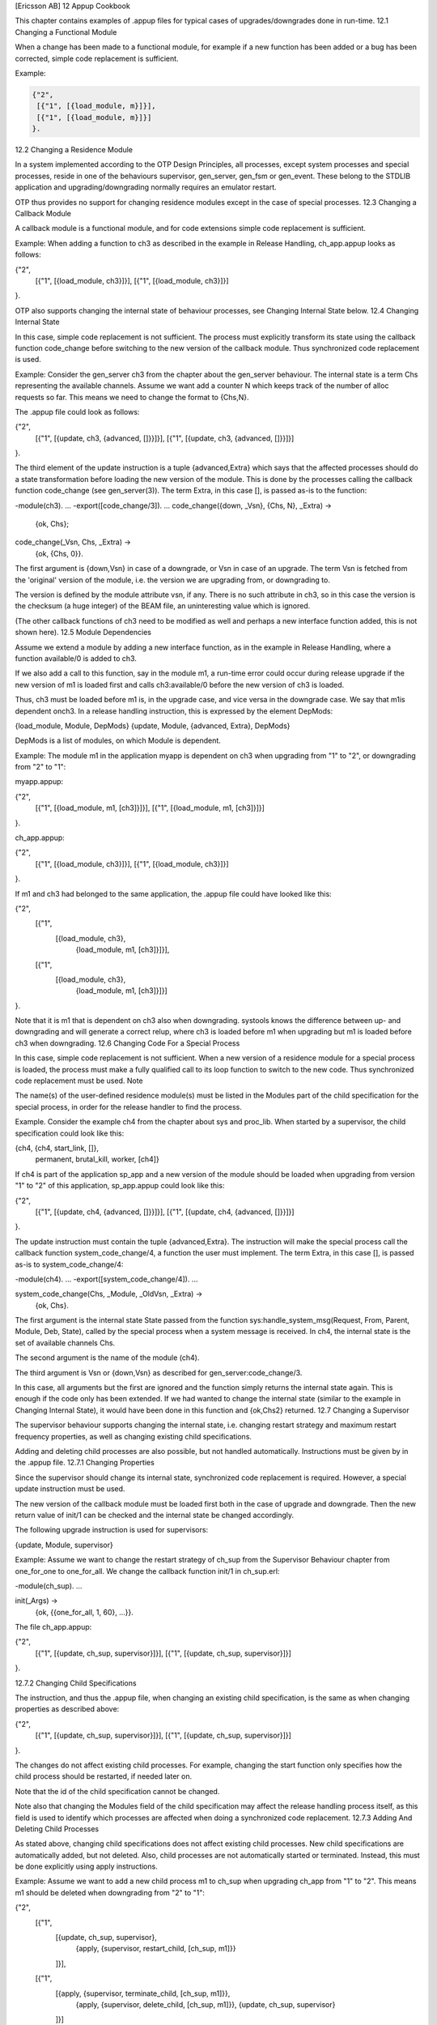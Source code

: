 [Ericsson AB]
12 Appup Cookbook

This chapter contains examples of .appup files for typical cases of upgrades/downgrades done in run-time.
12.1 Changing a Functional Module

When a change has been made to a functional module, for example if a new function has been added or a bug has been corrected, simple code replacement is sufficient.

Example:

.. code-block:: erlang

   {"2",
    [{"1", [{load_module, m}]}],
    [{"1", [{load_module, m}]}]
   }.

12.2 Changing a Residence Module

In a system implemented according to the OTP Design Principles, all processes, except system processes and special processes, reside in one of the behaviours supervisor, gen_server, gen_fsm or gen_event. These belong to the STDLIB application and upgrading/downgrading normally requires an emulator restart.

OTP thus provides no support for changing residence modules except in the case of special processes.
12.3 Changing a Callback Module

A callback module is a functional module, and for code extensions simple code replacement is sufficient.

Example: When adding a function to ch3 as described in the example in Release Handling, ch_app.appup looks as follows:

{"2",
 [{"1", [{load_module, ch3}]}],
 [{"1", [{load_module, ch3}]}]
}.

OTP also supports changing the internal state of behaviour processes, see Changing Internal State below.
12.4 Changing Internal State

In this case, simple code replacement is not sufficient. The process must explicitly transform its state using the callback function code_change before switching to the new version of the callback module. Thus synchronized code replacement is used.

Example: Consider the gen_server ch3 from the chapter about the gen_server behaviour. The internal state is a term Chs representing the available channels. Assume we want add a counter N which keeps track of the number of alloc requests so far. This means we need to change the format to {Chs,N}.

The .appup file could look as follows:

{"2",
 [{"1", [{update, ch3, {advanced, []}}]}],
 [{"1", [{update, ch3, {advanced, []}}]}]
}.

The third element of the update instruction is a tuple {advanced,Extra} which says that the affected processes should do a state transformation before loading the new version of the module. This is done by the processes calling the callback function code_change (see gen_server(3)). The term Extra, in this case [], is passed as-is to the function:

-module(ch3).
...
-export([code_change/3]).
...
code_change({down, _Vsn}, {Chs, N}, _Extra) ->
    {ok, Chs};
code_change(_Vsn, Chs, _Extra) ->
    {ok, {Chs, 0}}.

The first argument is {down,Vsn} in case of a downgrade, or Vsn in case of an upgrade. The term Vsn is fetched from the 'original' version of the module, i.e. the version we are upgrading from, or downgrading to.

The version is defined by the module attribute vsn, if any. There is no such attribute in ch3, so in this case the version is the checksum (a huge integer) of the BEAM file, an uninteresting value which is ignored.

(The other callback functions of ch3 need to be modified as well and perhaps a new interface function added, this is not shown here).
12.5 Module Dependencies

Assume we extend a module by adding a new interface function, as in the example in Release Handling, where a function available/0 is added to ch3.

If we also add a call to this function, say in the module m1, a run-time error could occur during release upgrade if the new version of m1 is loaded first and calls ch3:available/0 before the new version of ch3 is loaded.

Thus, ch3 must be loaded before m1 is, in the upgrade case, and vice versa in the downgrade case. We say that m1is dependent onch3. In a release handling instruction, this is expressed by the element DepMods:

{load_module, Module, DepMods}
{update, Module, {advanced, Extra}, DepMods}

DepMods is a list of modules, on which Module is dependent.

Example: The module m1 in the application myapp is dependent on ch3 when upgrading from "1" to "2", or downgrading from "2" to "1":

myapp.appup:

{"2",
 [{"1", [{load_module, m1, [ch3]}]}],
 [{"1", [{load_module, m1, [ch3]}]}]
}.

ch_app.appup:

{"2",
 [{"1", [{load_module, ch3}]}],
 [{"1", [{load_module, ch3}]}]
}.

If m1 and ch3 had belonged to the same application, the .appup file could have looked like this:

{"2",
 [{"1",
   [{load_module, ch3},
    {load_module, m1, [ch3]}]}],
 [{"1",
   [{load_module, ch3},
    {load_module, m1, [ch3]}]}]
}.

Note that it is m1 that is dependent on ch3 also when downgrading. systools knows the difference between up- and downgrading and will generate a correct relup, where ch3 is loaded before m1 when upgrading but m1 is loaded before ch3 when downgrading.
12.6 Changing Code For a Special Process

In this case, simple code replacement is not sufficient. When a new version of a residence module for a special process is loaded, the process must make a fully qualified call to its loop function to switch to the new code. Thus synchronized code replacement must be used.
Note

The name(s) of the user-defined residence module(s) must be listed in the Modules part of the child specification for the special process, in order for the release handler to find the process.

Example. Consider the example ch4 from the chapter about sys and proc_lib. When started by a supervisor, the child specification could look like this:

{ch4, {ch4, start_link, []},
 permanent, brutal_kill, worker, [ch4]}

If ch4 is part of the application sp_app and a new version of the module should be loaded when upgrading from version "1" to "2" of this application, sp_app.appup could look like this:

{"2",
 [{"1", [{update, ch4, {advanced, []}}]}],
 [{"1", [{update, ch4, {advanced, []}}]}]
}.

The update instruction must contain the tuple {advanced,Extra}. The instruction will make the special process call the callback function system_code_change/4, a function the user must implement. The term Extra, in this case [], is passed as-is to system_code_change/4:

-module(ch4).
...
-export([system_code_change/4]).
...

system_code_change(Chs, _Module, _OldVsn, _Extra) ->
    {ok, Chs}.

The first argument is the internal state State passed from the function sys:handle_system_msg(Request, From, Parent, Module, Deb, State), called by the special process when a system message is received. In ch4, the internal state is the set of available channels Chs.

The second argument is the name of the module (ch4).

The third argument is Vsn or {down,Vsn} as described for gen_server:code_change/3.

In this case, all arguments but the first are ignored and the function simply returns the internal state again. This is enough if the code only has been extended. If we had wanted to change the internal state (similar to the example in Changing Internal State), it would have been done in this function and {ok,Chs2} returned.
12.7 Changing a Supervisor

The supervisor behaviour supports changing the internal state, i.e. changing restart strategy and maximum restart frequency properties, as well as changing existing child specifications.

Adding and deleting child processes are also possible, but not handled automatically. Instructions must be given by in the .appup file.
12.7.1 Changing Properties

Since the supervisor should change its internal state, synchronized code replacement is required. However, a special update instruction must be used.

The new version of the callback module must be loaded first both in the case of upgrade and downgrade. Then the new return value of init/1 can be checked and the internal state be changed accordingly.

The following upgrade instruction is used for supervisors:

{update, Module, supervisor}

Example: Assume we want to change the restart strategy of ch_sup from the Supervisor Behaviour chapter from one_for_one to one_for_all. We change the callback function init/1 in ch_sup.erl:

-module(ch_sup).
...

init(_Args) ->
    {ok, {{one_for_all, 1, 60}, ...}}.

The file ch_app.appup:

{"2",
 [{"1", [{update, ch_sup, supervisor}]}],
 [{"1", [{update, ch_sup, supervisor}]}]
}.

12.7.2 Changing Child Specifications

The instruction, and thus the .appup file, when changing an existing child specification, is the same as when changing properties as described above:

{"2",
 [{"1", [{update, ch_sup, supervisor}]}],
 [{"1", [{update, ch_sup, supervisor}]}]
}.

The changes do not affect existing child processes. For example, changing the start function only specifies how the child process should be restarted, if needed later on.

Note that the id of the child specification cannot be changed.

Note also that changing the Modules field of the child specification may affect the release handling process itself, as this field is used to identify which processes are affected when doing a synchronized code replacement.
12.7.3 Adding And Deleting Child Processes

As stated above, changing child specifications does not affect existing child processes. New child specifications are automatically added, but not deleted. Also, child processes are not automatically started or terminated. Instead, this must be done explicitly using apply instructions.

Example: Assume we want to add a new child process m1 to ch_sup when upgrading ch_app from "1" to "2". This means m1 should be deleted when downgrading from "2" to "1":

{"2",
 [{"1",
   [{update, ch_sup, supervisor},
    {apply, {supervisor, restart_child, [ch_sup, m1]}}
   ]}],
 [{"1",
   [{apply, {supervisor, terminate_child, [ch_sup, m1]}},
    {apply, {supervisor, delete_child, [ch_sup, m1]}},
    {update, ch_sup, supervisor}
   ]}]
}.

Note that the order of the instructions is important.

Note also that the supervisor must be registered as ch_sup for the script to work. If the supervisor is not registered, it cannot be accessed directly from the script. Instead a help function that finds the pid of the supervisor and calls supervisor:restart_child etc. must be written, and it is this function that should be called from the script using the apply instruction.

If the module m1 is introduced in version "2" of ch_app, it must also be loaded when upgrading and deleted when downgrading:

{"2",
 [{"1",
   [{add_module, m1},
    {update, ch_sup, supervisor},
    {apply, {supervisor, restart_child, [ch_sup, m1]}}
   ]}],
 [{"1",
   [{apply, {supervisor, terminate_child, [ch_sup, m1]}},
    {apply, {supervisor, delete_child, [ch_sup, m1]}},
    {update, ch_sup, supervisor},
    {delete_module, m1}
   ]}]
}.

Note again that the order of the instructions is important. When upgrading, m1 must be loaded and the supervisor's child specification changed, before the new child process can be started. When downgrading, the child process must be terminated before child specification is changed and the module is deleted.
12.8 Adding or Deleting a Module

Example: A new functional module m is added to ch_app:

{"2",
 [{"1", [{add_module, m}]}],
 [{"1", [{delete_module, m}]}]

12.9 Starting or Terminating a Process

In a system structured according to the OTP design principles, any process would be a child process belonging to a supervisor, see Adding and Deleting Child Processes above.
12.10 Adding or Removing an Application

When adding or removing an application, no .appup file is needed. When generating relup, the .rel files are compared and add_application and remove_application instructions are added automatically.
12.11 Restarting an Application

Restarting an application is useful when a change is too complicated to be made without restarting the processes, for example if the supervisor hierarchy has been restructured.

Example: When adding a new child m1 to ch_sup, as in the example above, an alternative to updating the supervisor is to restart the entire application:

{"2",
 [{"1", [{restart_application, ch_app}]}],
 [{"1", [{restart_application, ch_app}]}]
}.

12.12 Changing an Application Specification

When installing a release, the application specifications are automatically updated before evaluating the relup script. Hence, no instructions are needed in the .appup file:

{"2",
 [{"1", []}],
 [{"1", []}]
}.

12.13 Changing Application Configuration

Changing an application configuration by updating the env key in the .app file is an instance of changing an application specification, see above.

Alternatively, application configuration parameters can be added or updated in sys.config.
12.14 Changing Included Applications

The release handling instructions for adding, removing and restarting applications apply to primary applications only. There are no corresponding instructions for included applications. However, since an included application is really a supervision tree with a topmost supervisor, started as a child process to a supervisor in the including application, a relup file can be manually created.

Example: Assume we have a release containing an application prim_app which have a supervisor prim_sup in its supervision tree.

In a new version of the release, our example application ch_app should be included in prim_app. That is, its topmost supervisor ch_sup should be started as a child process to prim_sup.

1) Edit the code for prim_sup:

init(...) ->
    {ok, {...supervisor flags...,
          [...,
           {ch_sup, {ch_sup,start_link,[]},
            permanent,infinity,supervisor,[ch_sup]},
           ...]}}.

2) Edit the .app file for prim_app:

{application, prim_app,
 [...,
  {vsn, "2"},
  ...,
  {included_applications, [ch_app]},
  ...
 ]}.

3) Create a new .rel file, including ch_app:

{release,
 ...,
 [...,
  {prim_app, "2"},
  {ch_app, "1"}]}.

12.14.1 Application Restart

4a) One way to start the included application is to restart the entire prim_app application. Normally, we would then use the restart_application instruction in the .appup file for prim_app.

However, if we did this and then generated a relup file, not only would it contain instructions for restarting (i.e. removing and adding) prim_app, it would also contain instructions for starting ch_app (and stopping it, in the case of downgrade). This is due to the fact that ch_app is included in the new .rel file, but not in the old one.

Instead, a correct relup file can be created manually, either from scratch or by editing the generated version. The instructions for starting/stopping ch_app are replaced by instructions for loading/unloading the application:

{"B",
 [{"A",
   [],
   [{load_object_code,{ch_app,"1",[ch_sup,ch3]}},
    {load_object_code,{prim_app,"2",[prim_app,prim_sup]}},
    point_of_no_return,
    {apply,{application,stop,[prim_app]}},
    {remove,{prim_app,brutal_purge,brutal_purge}},
    {remove,{prim_sup,brutal_purge,brutal_purge}},
    {purge,[prim_app,prim_sup]},
    {load,{prim_app,brutal_purge,brutal_purge}},
    {load,{prim_sup,brutal_purge,brutal_purge}},
    {load,{ch_sup,brutal_purge,brutal_purge}},
    {load,{ch3,brutal_purge,brutal_purge}},
    {apply,{application,load,[ch_app]}},
    {apply,{application,start,[prim_app,permanent]}}]}],
 [{"A",
   [],
   [{load_object_code,{prim_app,"1",[prim_app,prim_sup]}},
    point_of_no_return,
    {apply,{application,stop,[prim_app]}},
    {apply,{application,unload,[ch_app]}},
    {remove,{ch_sup,brutal_purge,brutal_purge}},
    {remove,{ch3,brutal_purge,brutal_purge}},
    {purge,[ch_sup,ch3]},
    {remove,{prim_app,brutal_purge,brutal_purge}},
    {remove,{prim_sup,brutal_purge,brutal_purge}},
    {purge,[prim_app,prim_sup]},
    {load,{prim_app,brutal_purge,brutal_purge}},
    {load,{prim_sup,brutal_purge,brutal_purge}},
    {apply,{application,start,[prim_app,permanent]}}]}]
}.

12.14.2 Supervisor Change

4b) Another way to start the included application (or stop it in the case of downgrade) is by combining instructions for adding and removing child processes to/from prim_sup with instructions for loading/unloading all ch_app code and its application specification.

Again, the relup file is created manually. Either from scratch or by editing a generated version. Load all code for ch_app first, and also load the application specification, before prim_sup is updated. When downgrading, prim_sup should be updated first, before the code for ch_app and its application specification are unloaded.

{"B",
 [{"A",
   [],
   [{load_object_code,{ch_app,"1",[ch_sup,ch3]}},
    {load_object_code,{prim_app,"2",[prim_sup]}},
    point_of_no_return,
    {load,{ch_sup,brutal_purge,brutal_purge}},
    {load,{ch3,brutal_purge,brutal_purge}},
    {apply,{application,load,[ch_app]}},
    {suspend,[prim_sup]},
    {load,{prim_sup,brutal_purge,brutal_purge}},
    {code_change,up,[{prim_sup,[]}]},
    {resume,[prim_sup]},
    {apply,{supervisor,restart_child,[prim_sup,ch_sup]}}]}],
 [{"A",
   [],
   [{load_object_code,{prim_app,"1",[prim_sup]}},
    point_of_no_return,
    {apply,{supervisor,terminate_child,[prim_sup,ch_sup]}},
    {apply,{supervisor,delete_child,[prim_sup,ch_sup]}},
    {suspend,[prim_sup]},
    {load,{prim_sup,brutal_purge,brutal_purge}},
    {code_change,down,[{prim_sup,[]}]},
    {resume,[prim_sup]},
    {remove,{ch_sup,brutal_purge,brutal_purge}},
    {remove,{ch3,brutal_purge,brutal_purge}},
    {purge,[ch_sup,ch3]},
    {apply,{application,unload,[ch_app]}}]}]
}.

12.15 Changing Non-Erlang Code

Changing code for a program written in another programming language than Erlang, for example a port program, is very application dependent and OTP provides no special support for it.

Example, changing code for a port program: Assume that the Erlang process controlling the port is a gen_server portc and that the port is opened in the callback function init/1:

init(...) ->
    ...,
    PortPrg = filename:join(code:priv_dir(App), "portc"),
    Port = open_port({spawn,PortPrg}, [...]),
    ...,
    {ok, #state{port=Port, ...}}.

If the port program should be updated, we can extend the code for the gen_server with a code_change function which closes the old port and opens a new port. (If necessary, the gen_server may first request data that needs to be saved from the port program and pass this data to the new port):

code_change(_OldVsn, State, port) ->
    State#state.port ! close,
    receive
        {Port,close} ->
            true
    end,
    PortPrg = filename:join(code:priv_dir(App), "portc"),
    Port = open_port({spawn,PortPrg}, [...]),
    {ok, #state{port=Port, ...}}.

Update the application version number in the .app file and write an .appup file:

["2",
 [{"1", [{update, portc, {advanced,port}}]}],
 [{"1", [{update, portc, {advanced,port}}]}]
].

Make sure the priv directory where the C program is located is included in the new release package:

1> systools:make_tar("my_release", [{dirs,[priv]}]).
...

12.16 Emulator Restart

If the emulator can or should be restarted, the very simple .relup file can be created manually:

{"B",
 [{"A",
   [],
   [restart_new_emulator]}],
 [{"A",
   [],
   [restart_new_emulator]}]
}.

This way, the release handler framework with automatic packing and unpacking of release packages, automatic path updates etc. can be used without having to specify .appup files.

If some transformation of persistent data, for example database contents, needs to be done before installing the new release version, instructions for this can be added to the .relup file as well.
Copyright (c) 1991-2009 Ericsson AB
